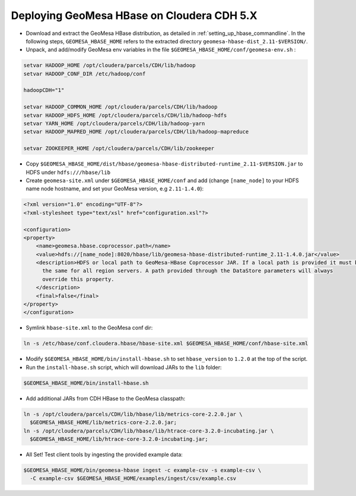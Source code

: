 Deploying GeoMesa HBase on Cloudera CDH 5.X
===========================================

- Download and extract the GeoMesa HBase distribution, as detailed in :ref:`setting_up_hbase_commandline`. In the
  following steps, ``GEOMESA_HBASE_HOME`` refers to the extracted directory ``geomesa-hbase-dist_2.11-$VERSION/``.

- Unpack, and add/modify GeoMesa env variables in the file ``$GEOMESA_HBASE_HOME/conf/geomesa-env.sh`` :

.. code-block:: shell
    
    setvar HADOOP_HOME /opt/cloudera/parcels/CDH/lib/hadoop
    setvar HADOOP_CONF_DIR /etc/hadoop/conf
    
    hadoopCDH="1"
    
    setvar HADOOP_COMMON_HOME /opt/cloudera/parcels/CDH/lib/hadoop
    setvar HADOOP_HDFS_HOME /opt/cloudera/parcels/CDH/lib/hadoop-hdfs
    setvar YARN_HOME /opt/cloudera/parcels/CDH/lib/hadoop-yarn
    setvar HADOOP_MAPRED_HOME /opt/cloudera/parcels/CDH/lib/hadoop-mapreduce

    setvar ZOOKEEPER_HOME /opt/cloudera/parcels/CDH/lib/zookeeper

- Copy ``$GEOMESA_HBASE_HOME/dist/hbase/geomesa-hbase-distributed-runtime_2.11-$VERSION.jar`` to HDFS under ``hdfs:///hbase/lib``

- Create ``geomesa-site.xml`` under ``$GEOMESA_HBASE_HOME/conf`` and add (change ``[name_node]`` to your HDFS name
  node hostname, and set your GeoMesa version, e.g ``2.11-1.4.0``):

.. code-block:: xml
    
    <?xml version="1.0" encoding="UTF-8"?>
    <?xml-stylesheet type="text/xsl" href="configuration.xsl"?>

    <configuration>
    <property>
        <name>geomesa.hbase.coprocessor.path</name>
        <value>hdfs://[name_node]:8020/hbase/lib/geomesa-hbase-distributed-runtime_2.11-1.4.0.jar</value>
        <description>HDFS or local path to GeoMesa-HBase Coprocessor JAR. If a local path is provided it must be
          the same for all region servers. A path provided through the DataStore parameters will always
          override this property.
        </description>
        <final>false</final>
    </property>
    </configuration>

- Symlink ``hbase-site.xml`` to the GeoMesa conf dir:

.. code-block:: shell

    ln -s /etc/hbase/conf.cloudera.hbase/hbase-site.xml $GEOMESA_HBASE_HOME/conf/hbase-site.xml

- Modify ``$GEOMESA_HBASE_HOME/bin/install-hbase.sh`` to set ``hbase_version`` to ``1.2.0`` at the top of the script.

- Run the ``install-hbase.sh`` script, which will download JARs to the ``lib`` folder:

.. code-block:: shell

    $GEOMESA_HBASE_HOME/bin/install-hbase.sh

- Add additional JARs from CDH HBase to the GeoMesa classpath:

.. code-block:: shell
    
    ln -s /opt/cloudera/parcels/CDH/lib/hbase/lib/metrics-core-2.2.0.jar \
      $GEOMESA_HBASE_HOME/lib/metrics-core-2.2.0.jar;
    ln -s /opt/cloudera/parcels/CDH/lib/hbase/lib/htrace-core-3.2.0-incubating.jar \
      $GEOMESA_HBASE_HOME/lib/htrace-core-3.2.0-incubating.jar;

- All Set! Test client tools by ingesting the provided example data:

.. code-block:: shell

  $GEOMESA_HBASE_HOME/bin/geomesa-hbase ingest -c example-csv -s example-csv \
    -C example-csv $GEOMESA_HBASE_HOME/examples/ingest/csv/example.csv
